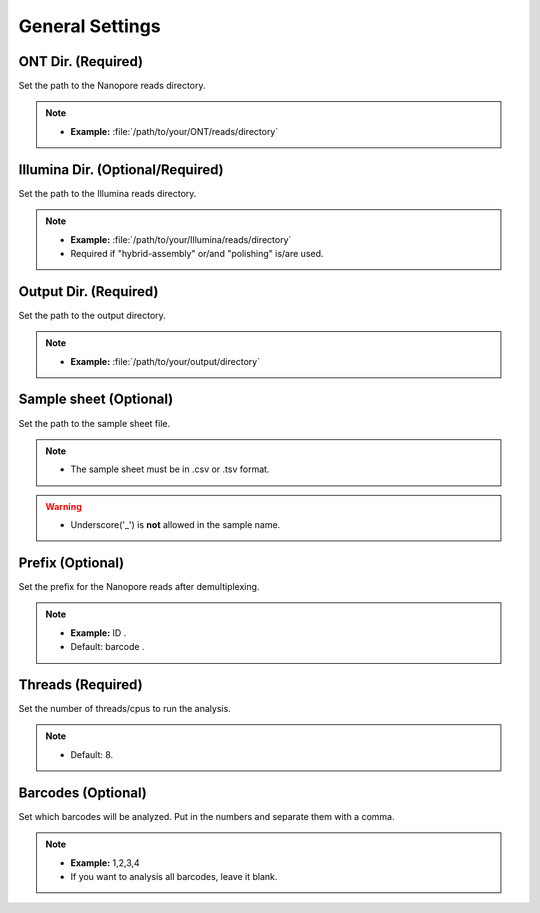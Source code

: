 General Settings
================

.. image:: /img/GeneralSettings.png

ONT Dir. (Required)
___________________
Set the path to the Nanopore reads directory. 

.. note::
  * **Example:** :file:`/path/to/your/ONT/reads/directory`
  
Illumina Dir. (Optional/Required)
_________________________________
Set the path to the Illumina reads directory. 

.. note::
  * **Example:** :file:`/path/to/your/Illumina/reads/directory`
  * Required if "hybrid-assembly" or/and "polishing" is/are used.

Output Dir. (Required)
______________________
Set the path to the output directory. 

.. note::
  * **Example:** :file:`/path/to/your/output/directory`

Sample sheet (Optional)
_______________________
Set the path to the sample sheet file. 

.. note::
  * The sample sheet must be in .csv or .tsv format.

.. warning::
  * Underscore('_') is **not** allowed in the sample name.
  
Prefix (Optional)
_________________
Set the prefix for the Nanopore reads after demultiplexing. 

.. note::
  * **Example:** ID .
  * Default: barcode .

Threads (Required)
_____________________
Set the number of threads/cpus to run the analysis.

.. note::
  * Default: 8.

Barcodes (Optional)
______________________
Set which barcodes will be analyzed. Put in the numbers and separate them with a comma.

.. note::
  * **Example:** 1,2,3,4
  * If you want to analysis all barcodes, leave it blank.